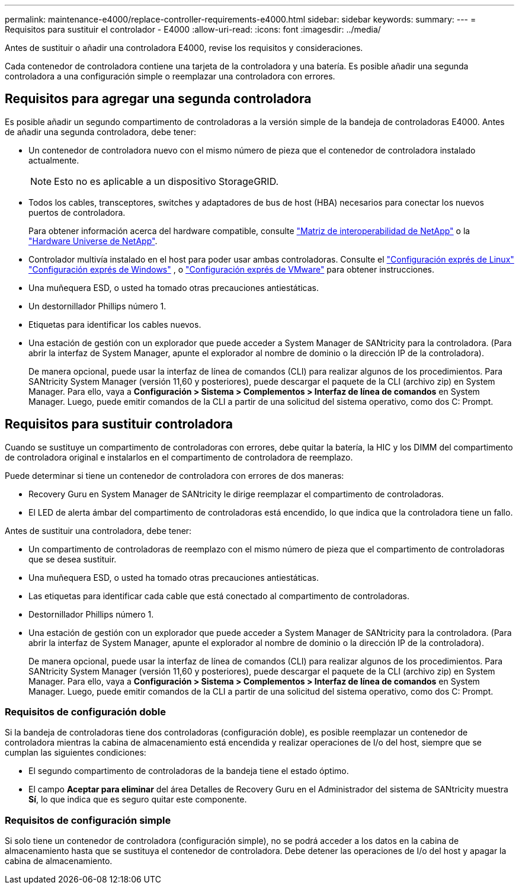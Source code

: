 ---
permalink: maintenance-e4000/replace-controller-requirements-e4000.html 
sidebar: sidebar 
keywords:  
summary:  
---
= Requisitos para sustituir el controlador - E4000
:allow-uri-read: 
:icons: font
:imagesdir: ../media/


[role="lead"]
Antes de sustituir o añadir una controladora E4000, revise los requisitos y consideraciones.

Cada contenedor de controladora contiene una tarjeta de la controladora y una batería. Es posible añadir una segunda controladora a una configuración simple o reemplazar una controladora con errores.



== Requisitos para agregar una segunda controladora

Es posible añadir un segundo compartimento de controladoras a la versión simple de la bandeja de controladoras E4000. Antes de añadir una segunda controladora, debe tener:

* Un contenedor de controladora nuevo con el mismo número de pieza que el contenedor de controladora instalado actualmente.
+

NOTE: Esto no es aplicable a un dispositivo StorageGRID.

* Todos los cables, transceptores, switches y adaptadores de bus de host (HBA) necesarios para conectar los nuevos puertos de controladora.
+
Para obtener información acerca del hardware compatible, consulte https://mysupport.netapp.com/NOW/products/interoperability["Matriz de interoperabilidad de NetApp"] o la http://hwu.netapp.com/home.aspx["Hardware Universe de NetApp"].

* Controlador multivía instalado en el host para poder usar ambas controladoras. Consulte el https://docs.netapp.com/us-en/e-series/config-linux/index.html["Configuración exprés de Linux"] https://docs.netapp.com/us-en/e-series/config-windows/index.html["Configuración exprés de Windows"] , o https://docs.netapp.com/us-en/e-series/config-vmware/index.html["Configuración exprés de VMware"] para obtener instrucciones.
* Una muñequera ESD, o usted ha tomado otras precauciones antiestáticas.
* Un destornillador Phillips número 1.
* Etiquetas para identificar los cables nuevos.
* Una estación de gestión con un explorador que puede acceder a System Manager de SANtricity para la controladora. (Para abrir la interfaz de System Manager, apunte el explorador al nombre de dominio o la dirección IP de la controladora).
+
De manera opcional, puede usar la interfaz de línea de comandos (CLI) para realizar algunos de los procedimientos. Para SANtricity System Manager (versión 11,60 y posteriores), puede descargar el paquete de la CLI (archivo zip) en System Manager. Para ello, vaya a *Configuración > Sistema > Complementos > Interfaz de línea de comandos* en System Manager. Luego, puede emitir comandos de la CLI a partir de una solicitud del sistema operativo, como dos C: Prompt.





== Requisitos para sustituir controladora

Cuando se sustituye un compartimento de controladoras con errores, debe quitar la batería, la HIC y los DIMM del compartimento de controladora original e instalarlos en el compartimento de controladora de reemplazo.

Puede determinar si tiene un contenedor de controladora con errores de dos maneras:

* Recovery Guru en System Manager de SANtricity le dirige reemplazar el compartimento de controladoras.
* El LED de alerta ámbar del compartimento de controladoras está encendido, lo que indica que la controladora tiene un fallo.


Antes de sustituir una controladora, debe tener:

* Un compartimento de controladoras de reemplazo con el mismo número de pieza que el compartimento de controladoras que se desea sustituir.
* Una muñequera ESD, o usted ha tomado otras precauciones antiestáticas.
* Las etiquetas para identificar cada cable que está conectado al compartimento de controladoras.
* Destornillador Phillips número 1.
* Una estación de gestión con un explorador que puede acceder a System Manager de SANtricity para la controladora. (Para abrir la interfaz de System Manager, apunte el explorador al nombre de dominio o la dirección IP de la controladora).
+
De manera opcional, puede usar la interfaz de línea de comandos (CLI) para realizar algunos de los procedimientos. Para SANtricity System Manager (versión 11,60 y posteriores), puede descargar el paquete de la CLI (archivo zip) en System Manager. Para ello, vaya a *Configuración > Sistema > Complementos > Interfaz de línea de comandos* en System Manager. Luego, puede emitir comandos de la CLI a partir de una solicitud del sistema operativo, como dos C: Prompt.





=== Requisitos de configuración doble

Si la bandeja de controladoras tiene dos controladoras (configuración doble), es posible reemplazar un contenedor de controladora mientras la cabina de almacenamiento está encendida y realizar operaciones de I/o del host, siempre que se cumplan las siguientes condiciones:

* El segundo compartimento de controladoras de la bandeja tiene el estado óptimo.
* El campo *Aceptar para eliminar* del área Detalles de Recovery Guru en el Administrador del sistema de SANtricity muestra *Sí*, lo que indica que es seguro quitar este componente.




=== Requisitos de configuración simple

Si solo tiene un contenedor de controladora (configuración simple), no se podrá acceder a los datos en la cabina de almacenamiento hasta que se sustituya el contenedor de controladora. Debe detener las operaciones de I/o del host y apagar la cabina de almacenamiento.
